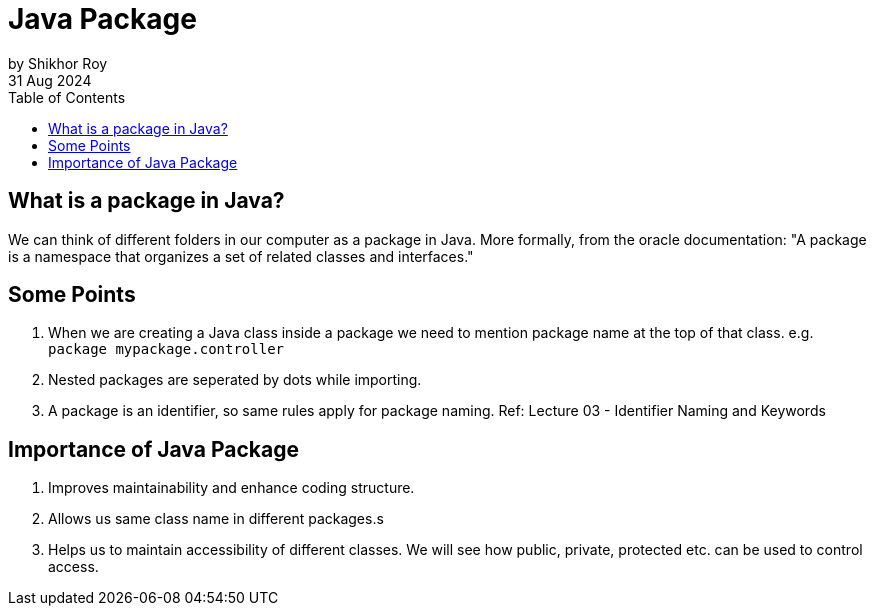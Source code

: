 = Java Package
by Shikhor Roy
31 Aug 2024
:toc:

== What is a package in Java?

We can think of different folders in our computer as a package in Java.
More formally, from the oracle documentation: "A package is a namespace that organizes a set of related classes and interfaces."

== Some Points

01. When we are creating a Java class inside a package we need to mention package name at the top of that class.
e.g. `package mypackage.controller`
02. Nested packages are seperated by dots while importing.
03. A package is an identifier, so same rules apply for package naming.
Ref: Lecture 03 - Identifier Naming and Keywords

== Importance of Java Package

01. Improves maintainability and enhance coding structure.
02. Allows us same class name in different packages.s
03. Helps us to maintain accessibility of different classes.
We will see how public, private, protected etc. can be used to control access.
